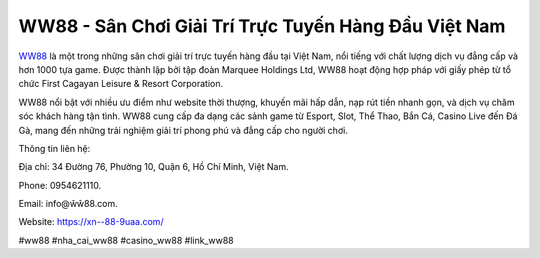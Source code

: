 WW88 - Sân Chơi Giải Trí Trực Tuyến Hàng Đầu Việt Nam
===================================

`WW88 <https://xn--88-9uaa.com/>`_ là một trong những sân chơi giải trí trực tuyến hàng đầu tại Việt Nam, nổi tiếng với chất lượng dịch vụ đẳng cấp và hơn 1000 tựa game. Được thành lập bởi tập đoàn Marquee Holdings Ltd, WW88 hoạt động hợp pháp với giấy phép từ tổ chức First Cagayan Leisure & Resort Corporation. 

WW88 nổi bật với nhiều ưu điểm như website thời thượng, khuyến mãi hấp dẫn, nạp rút tiền nhanh gọn, và dịch vụ chăm sóc khách hàng tận tình. WW88 cung cấp đa dạng các sảnh game từ Esport, Slot, Thể Thao, Bắn Cá, Casino Live đến Đá Gà, mang đến những trải nghiệm giải trí phong phú và đẳng cấp cho người chơi.

Thông tin liên hệ: 

Địa chỉ: 34 Đường 76, Phường 10, Quận 6, Hồ Chí Minh, Việt Nam. 

Phone: 0954621110. 

Email: info@ŵŵ88.com. 

Website: https://xn--88-9uaa.com/

#ww88 #nha_cai_ww88 #casino_ww88 #link_ww88 
